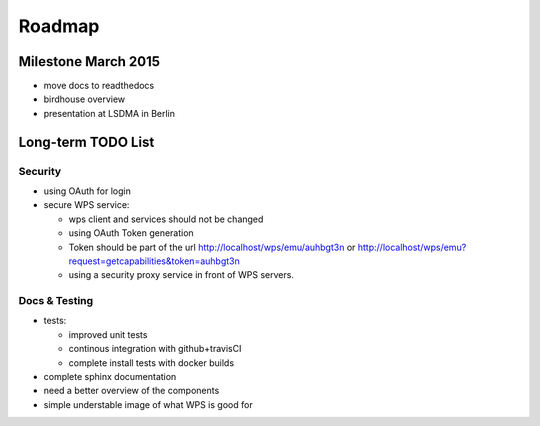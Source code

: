 .. _roadmap:

=======
Roadmap
=======

Milestone March 2015
====================

* move docs to readthedocs
* birdhouse overview
* presentation at LSDMA in Berlin


Long-term TODO List
===================

Security
--------

* using OAuth for login
* secure WPS service:

  - wps client and services should not be changed
  - using OAuth Token generation
  - Token should be part of the url http://localhost/wps/emu/auhbgt3n or http://localhost/wps/emu?request=getcapabilities&token=auhbgt3n
  - using a security proxy service in front of WPS servers.

Docs & Testing
--------------

* tests:

  - improved unit tests
  - continous integration with github+travisCI
  - complete install tests with docker builds

* complete sphinx documentation
* need a better overview of the components
* simple understable image of what WPS is good for
